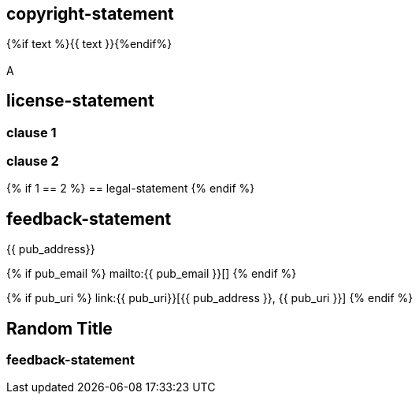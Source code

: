 == copyright-statement
{%if text %}{{ text }}{%endif%}

[[B]]
=== {blank}
A

== license-statement

=== clause 1

=== clause 2

{% if 1 == 2 %}
== legal-statement
{% endif %}

== feedback-statement
{{ pub_address}}

{% if pub_email %}
mailto:{{ pub_email }}[]
{% endif %}

{% if pub_uri %}
link:{{ pub_uri}}[{{ pub_address }}, {{ pub_uri }}]
{% endif %}

== Random Title

=== feedback-statement
